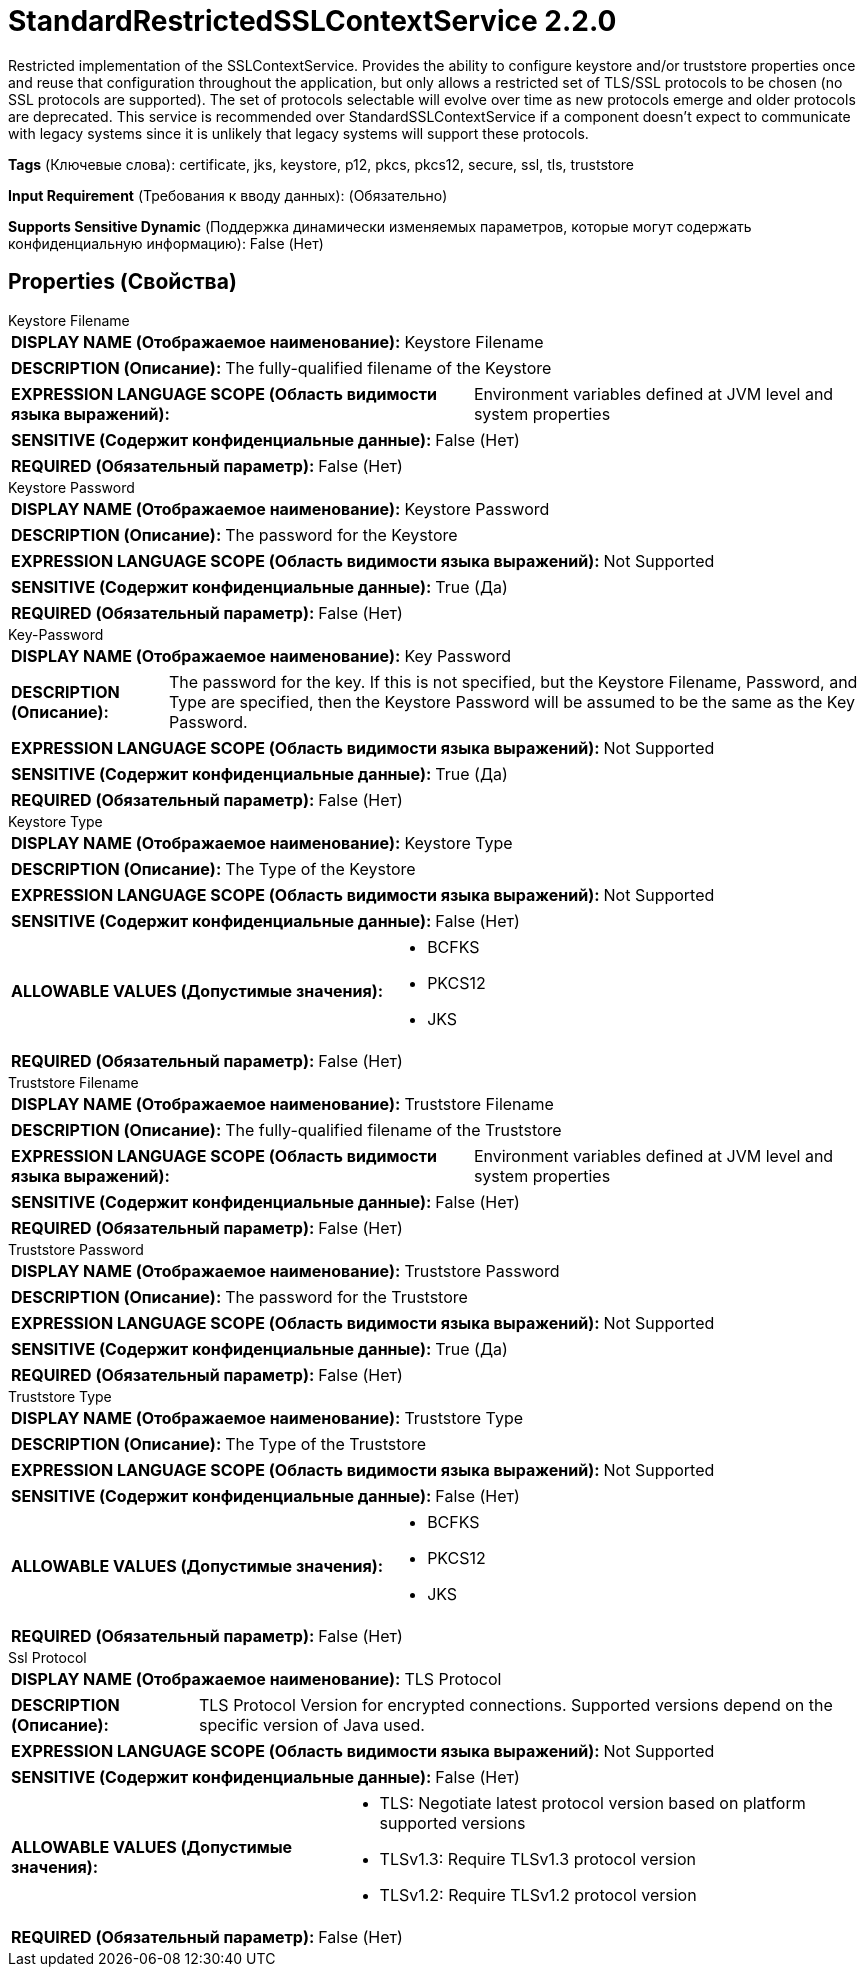 = StandardRestrictedSSLContextService 2.2.0

Restricted implementation of the SSLContextService. Provides the ability to configure keystore and/or truststore properties once and reuse that configuration throughout the application, but only allows a restricted set of TLS/SSL protocols to be chosen (no SSL protocols are supported). The set of protocols selectable will evolve over time as new protocols emerge and older protocols are deprecated. This service is recommended over StandardSSLContextService if a component doesn't expect to communicate with legacy systems since it is unlikely that legacy systems will support these protocols.

[horizontal]
*Tags* (Ключевые слова):
certificate, jks, keystore, p12, pkcs, pkcs12, secure, ssl, tls, truststore
[horizontal]
*Input Requirement* (Требования к вводу данных):
 (Обязательно)
[horizontal]
*Supports Sensitive Dynamic* (Поддержка динамически изменяемых параметров, которые могут содержать конфиденциальную информацию):
 False (Нет) 



== Properties (Свойства)


.Keystore Filename
************************************************
[horizontal]
*DISPLAY NAME (Отображаемое наименование):*:: Keystore Filename

[horizontal]
*DESCRIPTION (Описание):*:: The fully-qualified filename of the Keystore


[horizontal]
*EXPRESSION LANGUAGE SCOPE (Область видимости языка выражений):*:: Environment variables defined at JVM level and system properties
[horizontal]
*SENSITIVE (Содержит конфиденциальные данные):*::  False (Нет) 

[horizontal]
*REQUIRED (Обязательный параметр):*::  False (Нет) 
************************************************
.Keystore Password
************************************************
[horizontal]
*DISPLAY NAME (Отображаемое наименование):*:: Keystore Password

[horizontal]
*DESCRIPTION (Описание):*:: The password for the Keystore


[horizontal]
*EXPRESSION LANGUAGE SCOPE (Область видимости языка выражений):*:: Not Supported
[horizontal]
*SENSITIVE (Содержит конфиденциальные данные):*::  True (Да) 

[horizontal]
*REQUIRED (Обязательный параметр):*::  False (Нет) 
************************************************
.Key-Password
************************************************
[horizontal]
*DISPLAY NAME (Отображаемое наименование):*:: Key Password

[horizontal]
*DESCRIPTION (Описание):*:: The password for the key. If this is not specified, but the Keystore Filename, Password, and Type are specified, then the Keystore Password will be assumed to be the same as the Key Password.


[horizontal]
*EXPRESSION LANGUAGE SCOPE (Область видимости языка выражений):*:: Not Supported
[horizontal]
*SENSITIVE (Содержит конфиденциальные данные):*::  True (Да) 

[horizontal]
*REQUIRED (Обязательный параметр):*::  False (Нет) 
************************************************
.Keystore Type
************************************************
[horizontal]
*DISPLAY NAME (Отображаемое наименование):*:: Keystore Type

[horizontal]
*DESCRIPTION (Описание):*:: The Type of the Keystore


[horizontal]
*EXPRESSION LANGUAGE SCOPE (Область видимости языка выражений):*:: Not Supported
[horizontal]
*SENSITIVE (Содержит конфиденциальные данные):*::  False (Нет) 

[horizontal]
*ALLOWABLE VALUES (Допустимые значения):*::

* BCFKS

* PKCS12

* JKS


[horizontal]
*REQUIRED (Обязательный параметр):*::  False (Нет) 
************************************************
.Truststore Filename
************************************************
[horizontal]
*DISPLAY NAME (Отображаемое наименование):*:: Truststore Filename

[horizontal]
*DESCRIPTION (Описание):*:: The fully-qualified filename of the Truststore


[horizontal]
*EXPRESSION LANGUAGE SCOPE (Область видимости языка выражений):*:: Environment variables defined at JVM level and system properties
[horizontal]
*SENSITIVE (Содержит конфиденциальные данные):*::  False (Нет) 

[horizontal]
*REQUIRED (Обязательный параметр):*::  False (Нет) 
************************************************
.Truststore Password
************************************************
[horizontal]
*DISPLAY NAME (Отображаемое наименование):*:: Truststore Password

[horizontal]
*DESCRIPTION (Описание):*:: The password for the Truststore


[horizontal]
*EXPRESSION LANGUAGE SCOPE (Область видимости языка выражений):*:: Not Supported
[horizontal]
*SENSITIVE (Содержит конфиденциальные данные):*::  True (Да) 

[horizontal]
*REQUIRED (Обязательный параметр):*::  False (Нет) 
************************************************
.Truststore Type
************************************************
[horizontal]
*DISPLAY NAME (Отображаемое наименование):*:: Truststore Type

[horizontal]
*DESCRIPTION (Описание):*:: The Type of the Truststore


[horizontal]
*EXPRESSION LANGUAGE SCOPE (Область видимости языка выражений):*:: Not Supported
[horizontal]
*SENSITIVE (Содержит конфиденциальные данные):*::  False (Нет) 

[horizontal]
*ALLOWABLE VALUES (Допустимые значения):*::

* BCFKS

* PKCS12

* JKS


[horizontal]
*REQUIRED (Обязательный параметр):*::  False (Нет) 
************************************************
.Ssl Protocol
************************************************
[horizontal]
*DISPLAY NAME (Отображаемое наименование):*:: TLS Protocol

[horizontal]
*DESCRIPTION (Описание):*:: TLS Protocol Version for encrypted connections. Supported versions depend on the specific version of Java used.


[horizontal]
*EXPRESSION LANGUAGE SCOPE (Область видимости языка выражений):*:: Not Supported
[horizontal]
*SENSITIVE (Содержит конфиденциальные данные):*::  False (Нет) 

[horizontal]
*ALLOWABLE VALUES (Допустимые значения):*::

* TLS: Negotiate latest protocol version based on platform supported versions 

* TLSv1.3: Require TLSv1.3 protocol version 

* TLSv1.2: Require TLSv1.2 protocol version 


[horizontal]
*REQUIRED (Обязательный параметр):*::  False (Нет) 
************************************************




















